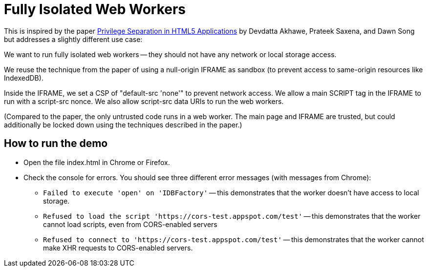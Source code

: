 # Fully Isolated Web Workers

This is inspired by the paper
https://devd.me/papers/LeastPrivileges.pdf[Privilege Separation in
HTML5 Applications] by Devdatta Akhawe, Prateek Saxena, and Dawn Song
but addresses a slightly different use case:

We want to run fully isolated web workers -- they should not have any
network or local storage access.

We reuse the technique from the paper of using a null-origin IFRAME as
sandbox (to prevent access to same-origin resources like IndexedDB).

Inside the IFRAME, we set a CSP of "default-src 'none'" to prevent
network access.  We allow a main SCRIPT tag in the IFRAME to run with
a script-src nonce.  We also allow script-src data URIs to run the web
workers.

(Compared to the paper, the only untrusted code runs in a web worker.
The main page and IFRAME are trusted, but could additionally be locked
down using the techniques described in the paper.)

## How to run the demo

* Open the file index.html in Chrome or Firefox.

* Check the console for errors.  You should see three different error messages (with messages from Chrome):

** `Failed to execute 'open' on 'IDBFactory'` -- this demonstrates
   that the worker doesn't have access to local storage.

** `Refused to load the script
   'https://cors-test.appspot.com/test'` -- this demonstrates that
   the worker cannot load scripts, even from CORS-enabled servers

** `Refused to connect to 'https://cors-test.appspot.com/test'` --
   this demonstrates that the worker cannot make XHR requests to
   CORS-enabled servers.
